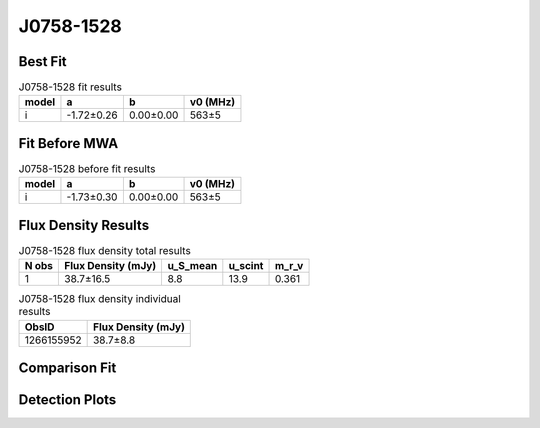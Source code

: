 .. _J0758-1528:
J0758-1528
==========

Best Fit
--------
.. image:: best_fits/J0758-1528_i_fit.png
  :width: 800

.. csv-table:: J0758-1528 fit results
   :header: "model","a","b","v0 (MHz)"

   "i","-1.72±0.26","0.00±0.00","563±5"

Fit Before MWA
--------------

.. csv-table:: J0758-1528 before fit results
   :header: "model","a","b","v0 (MHz)"

   "i","-1.73±0.30","0.00±0.00","563±5"


Flux Density Results
--------------------
.. csv-table:: J0758-1528 flux density total results
   :header: "N obs", "Flux Density (mJy)", "u_S_mean", "u_scint", "m_r_v"

   "1",  "38.7±16.5", "8.8", "13.9", "0.361"

.. csv-table:: J0758-1528 flux density individual results
   :header: "ObsID", "Flux Density (mJy)"

    "1266155952", "38.7±8.8"

Comparison Fit
--------------
.. image:: comparison_fits/J0758-1528_comparison_fit.png
  :width: 800

Detection Plots
---------------

.. image:: detection_plots/1266155952_J0758-1528.prepfold.png
  :width: 800

.. image:: on_pulse_plots/1266155952_J0758-1528_512_bins_gaussian_components.png
  :width: 800